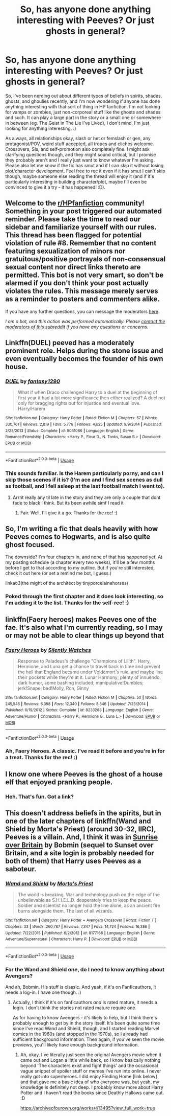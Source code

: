 #+TITLE: So, has anyone done anything interesting with Peeves? Or just ghosts in general?

* So, has anyone done anything interesting with Peeves? Or just ghosts in general?
:PROPERTIES:
:Author: Avalon1632
:Score: 8
:DateUnix: 1593273224.0
:DateShort: 2020-Jun-27
:FlairText: Request
:END:
So, I've been nerding out about different types of beliefs in spirits, shades, ghosts, and ghoulies recently, and I'm now wondering if anyone has done anything interesting with that sort of thing in HP fanfiction. I'm not looking for vamps or zombies, just non-corporeal stuff like the ghosts and shades and such. It can play a large part in the story or a small one or somewhere in between (eg. The Geist in The Lie I've Lived), I don't mind, I'm just looking for anything interesting. :)

As always, all relationships okay, slash or het or femslash or gen, any protagonist/POV, weird stuff accepted, all tropes and cliches welcome. Crossovers, SIs, and self-promotion also completely fine. I might ask clarifying questions though, and they might sound critical, but I promise they probably aren't and I really just want to know whatever I'm asking. Please also let me know if the fic has smut and if I can skip it without losing plot/character development. Feel free to rec it even if it has smut I can't skip though, maybe someone else reading the thread will enjoy it (and if it's particularly interesting in building character/plot, maybe I'll even be convinced to give it a try - it has happened! :D).


** Welcome to the [[/r/HPfanfiction][r/HPfanfiction]] community! Something in your post triggered our automated reminder. Please take the time to read our sidebar and familiarize yourself with our rules. This thread has been flagged for potential violation of rule #8. Remember that no content featuring sexualization of minors nor gratuitous/positive portrayals of non-consensual sexual content nor direct links thereto are permitted. This bot is not very smart, so don't be alarmed if you don't think your post actually violates the rules. This message merely serves as a reminder to posters and commenters alike.

If you have any further questions, you can message the moderators [[https://www.reddit.com/message/compose?to=%2Fr%2FHPfanfiction][here]].

/I am a bot, and this action was performed automatically. Please [[/message/compose/?to=/r/HPfanfiction][contact the moderators of this subreddit]] if you have any questions or concerns./
:PROPERTIES:
:Author: AutoModerator
:Score: 1
:DateUnix: 1593273225.0
:DateShort: 2020-Jun-27
:END:


** Linkffn(DUEL) peeved has a moderately prominent role. Helps during the stone issue and even eventually becomes the founder of his own house.
:PROPERTIES:
:Author: Aniki356
:Score: 4
:DateUnix: 1593276133.0
:DateShort: 2020-Jun-27
:END:

*** [[https://www.fanfiction.net/s/9041086/1/][*/DUEL/*]] by [[https://www.fanfiction.net/u/4309172/fantasy1290][/fantasy1290/]]

#+begin_quote
  What if when Draco challenged Harry to a duel at the beginning of first year it had a lot more significance then either realized? A duel not only for bragging rights but for injustice and eventual love. Harry/Harem
#+end_quote

^{/Site/:} ^{fanfiction.net} ^{*|*} ^{/Category/:} ^{Harry} ^{Potter} ^{*|*} ^{/Rated/:} ^{Fiction} ^{M} ^{*|*} ^{/Chapters/:} ^{57} ^{*|*} ^{/Words/:} ^{330,761} ^{*|*} ^{/Reviews/:} ^{2,819} ^{*|*} ^{/Favs/:} ^{5,776} ^{*|*} ^{/Follows/:} ^{4,625} ^{*|*} ^{/Updated/:} ^{9/9/2014} ^{*|*} ^{/Published/:} ^{2/23/2013} ^{*|*} ^{/Status/:} ^{Complete} ^{*|*} ^{/id/:} ^{9041086} ^{*|*} ^{/Language/:} ^{English} ^{*|*} ^{/Genre/:} ^{Romance/Friendship} ^{*|*} ^{/Characters/:} ^{<Harry} ^{P.,} ^{Fleur} ^{D.,} ^{N.} ^{Tonks,} ^{Susan} ^{B.>} ^{*|*} ^{/Download/:} ^{[[http://www.ff2ebook.com/old/ffn-bot/index.php?id=9041086&source=ff&filetype=epub][EPUB]]} ^{or} ^{[[http://www.ff2ebook.com/old/ffn-bot/index.php?id=9041086&source=ff&filetype=mobi][MOBI]]}

--------------

*FanfictionBot*^{2.0.0-beta} | [[https://github.com/tusing/reddit-ffn-bot/wiki/Usage][Usage]]
:PROPERTIES:
:Author: FanfictionBot
:Score: 2
:DateUnix: 1593276143.0
:DateShort: 2020-Jun-27
:END:


*** This sounds familiar. Is the Harem particularly porny, and can I skip those scenes if it is? (I'm ace and I find sex scenes as dull as football, and I fell asleep at the last football match I went to).
:PROPERTIES:
:Author: Avalon1632
:Score: 1
:DateUnix: 1593419426.0
:DateShort: 2020-Jun-29
:END:

**** Arrnt really any til late in the story and they are only a couple that dont fade to black I think. But its been awhile simf I read it
:PROPERTIES:
:Author: Aniki356
:Score: 1
:DateUnix: 1593435794.0
:DateShort: 2020-Jun-29
:END:

***** Fair. Well, I'll give it a go. Thanks for the rec! :)
:PROPERTIES:
:Author: Avalon1632
:Score: 1
:DateUnix: 1593525974.0
:DateShort: 2020-Jun-30
:END:


** So, I'm writing a fic that deals heavily with how Peeves comes to Hogwarts, and is also quite ghost focused.

The downside? I'm four chapters in, and none of that has happened yet! At my posting schedule (a chapter every two weeks), it'll be a few months before I get to that according to my outline. But if you're still interested, check it out here (or set a remind me bot, I guess.)

linkao3(the might of the architect by tinyporcelainehorses)
:PROPERTIES:
:Author: tinyporcelainehorses
:Score: 2
:DateUnix: 1593278840.0
:DateShort: 2020-Jun-27
:END:

*** Poked through the first chapter and it does look interesting, so I'm adding it to the list. Thanks for the self-rec! :)
:PROPERTIES:
:Author: Avalon1632
:Score: 2
:DateUnix: 1593419345.0
:DateShort: 2020-Jun-29
:END:


** linkffn(Faery heroes) makes Peeves one of the fae. It's also what I'm currently reading, so I may or may not be able to clear things up beyond that
:PROPERTIES:
:Author: kdbvols
:Score: 1
:DateUnix: 1593275212.0
:DateShort: 2020-Jun-27
:END:

*** [[https://www.fanfiction.net/s/8233288/1/][*/Faery Heroes/*]] by [[https://www.fanfiction.net/u/4036441/Silently-Watches][/Silently Watches/]]

#+begin_quote
  Response to Paladeus's challenge "Champions of Lilith". Harry, Hermione, and Luna get a chance to travel back in time and prevent the hell that England became under Voldemort's rule, and maybe line their pockets while they're at it. Lunar Harmony; plenty of innuendo, dark humor, some bashing included; manipulative!Dumbles; jerk!Snape; bad!Molly, Ron, Ginny
#+end_quote

^{/Site/:} ^{fanfiction.net} ^{*|*} ^{/Category/:} ^{Harry} ^{Potter} ^{*|*} ^{/Rated/:} ^{Fiction} ^{M} ^{*|*} ^{/Chapters/:} ^{50} ^{*|*} ^{/Words/:} ^{245,545} ^{*|*} ^{/Reviews/:} ^{6,398} ^{*|*} ^{/Favs/:} ^{12,340} ^{*|*} ^{/Follows/:} ^{8,346} ^{*|*} ^{/Updated/:} ^{7/23/2014} ^{*|*} ^{/Published/:} ^{6/19/2012} ^{*|*} ^{/Status/:} ^{Complete} ^{*|*} ^{/id/:} ^{8233288} ^{*|*} ^{/Language/:} ^{English} ^{*|*} ^{/Genre/:} ^{Adventure/Humor} ^{*|*} ^{/Characters/:} ^{<Harry} ^{P.,} ^{Hermione} ^{G.,} ^{Luna} ^{L.>} ^{*|*} ^{/Download/:} ^{[[http://www.ff2ebook.com/old/ffn-bot/index.php?id=8233288&source=ff&filetype=epub][EPUB]]} ^{or} ^{[[http://www.ff2ebook.com/old/ffn-bot/index.php?id=8233288&source=ff&filetype=mobi][MOBI]]}

--------------

*FanfictionBot*^{2.0.0-beta} | [[https://github.com/tusing/reddit-ffn-bot/wiki/Usage][Usage]]
:PROPERTIES:
:Author: FanfictionBot
:Score: 1
:DateUnix: 1593275257.0
:DateShort: 2020-Jun-27
:END:


*** Ah, Faery Heroes. A classic. I've read it before and you're in for a treat. Thanks for the rec! :)
:PROPERTIES:
:Author: Avalon1632
:Score: 1
:DateUnix: 1593419467.0
:DateShort: 2020-Jun-29
:END:


** I know one where Peeves is the ghost of a house elf that enjoyed pranking people.
:PROPERTIES:
:Author: Kingsonne
:Score: 1
:DateUnix: 1593286721.0
:DateShort: 2020-Jun-28
:END:

*** Heh. That's fun. Got a link?
:PROPERTIES:
:Author: Avalon1632
:Score: 1
:DateUnix: 1593419245.0
:DateShort: 2020-Jun-29
:END:


** This doesn't address beliefs in the spirits, but in one of the later chapters of linkffn(Wand and Shield by Morta's Priest) (around 30-32, IIRC), Peeves is a villain. And, I think it was in [[https://bobmin.fanficauthors.net/Sunrise_Over_Britain/index/][Sunrise over Britain]] by Bobmin (sequel to Sunset over Britain, and a site login is probably needed for both of them) that Harry uses Peeves as a saboteur.
:PROPERTIES:
:Author: steve_wheeler
:Score: 1
:DateUnix: 1593441395.0
:DateShort: 2020-Jun-29
:END:

*** [[https://www.fanfiction.net/s/8177168/1/][*/Wand and Shield/*]] by [[https://www.fanfiction.net/u/2690239/Morta-s-Priest][/Morta's Priest/]]

#+begin_quote
  The world is breaking. War and technology push on the edge of the unbelievable as S.H.I.E.L.D. desperately tries to keep the peace. Soldier and scientist no longer hold the line alone, as an ancient fire burns alongside them. The last of all wizards.
#+end_quote

^{/Site/:} ^{fanfiction.net} ^{*|*} ^{/Category/:} ^{Harry} ^{Potter} ^{+} ^{Avengers} ^{Crossover} ^{*|*} ^{/Rated/:} ^{Fiction} ^{T} ^{*|*} ^{/Chapters/:} ^{33} ^{*|*} ^{/Words/:} ^{260,787} ^{*|*} ^{/Reviews/:} ^{7,347} ^{*|*} ^{/Favs/:} ^{14,724} ^{*|*} ^{/Follows/:} ^{16,386} ^{*|*} ^{/Updated/:} ^{7/22/2015} ^{*|*} ^{/Published/:} ^{6/2/2012} ^{*|*} ^{/id/:} ^{8177168} ^{*|*} ^{/Language/:} ^{English} ^{*|*} ^{/Genre/:} ^{Adventure/Supernatural} ^{*|*} ^{/Characters/:} ^{Harry} ^{P.} ^{*|*} ^{/Download/:} ^{[[http://www.ff2ebook.com/old/ffn-bot/index.php?id=8177168&source=ff&filetype=epub][EPUB]]} ^{or} ^{[[http://www.ff2ebook.com/old/ffn-bot/index.php?id=8177168&source=ff&filetype=mobi][MOBI]]}

--------------

*FanfictionBot*^{2.0.0-beta} | [[https://github.com/tusing/reddit-ffn-bot/wiki/Usage][Usage]]
:PROPERTIES:
:Author: FanfictionBot
:Score: 1
:DateUnix: 1593441407.0
:DateShort: 2020-Jun-29
:END:


*** For the Wand and Shield one, do I need to know anything about Avengers?

And ah, Bobmin. His stuff is classic. And yeah, if it's on Fanficauthors, it needs a log-in. I have one though. :)
:PROPERTIES:
:Author: Avalon1632
:Score: 1
:DateUnix: 1593525955.0
:DateShort: 2020-Jun-30
:END:

**** Actually, I think if it's on fanficauthors /and/ is rated mature, it needs a login. I don't think the stories not rated mature require one.

As for having to know Avengers - it's likely to help, but I think there's probably enough to get by in the story itself. It's been quite some time since I've read Wand and Shield, though, and I started reading Marvel comics in the 1960s (and stopped in the 1970s), so I already had sufficient background information. Then again, if you've seen the movie previews, you'll likely have enough background information.
:PROPERTIES:
:Author: steve_wheeler
:Score: 1
:DateUnix: 1593569710.0
:DateShort: 2020-Jul-01
:END:

***** Ah, okay. I've literally just seen the original Avengers movie when it came out and Logan a little while back, so I know basically nothing beyond 'The characters exist and fight things' and the occasional vague snippet of spoiler stuff or memes I've run into online. I never really got into superheroes. I did enjoy Finding Home [link below] and that gave me a basic idea of who everyone was, but yeah, my knowledge is definitely not deep. I probably know more about Harry Potter and I haven't read the books since Deathly Hallows came out. :D

[[https://archiveofourown.org/works/413495?view_full_work=true]]
:PROPERTIES:
:Author: Avalon1632
:Score: 1
:DateUnix: 1593621886.0
:DateShort: 2020-Jul-01
:END:
